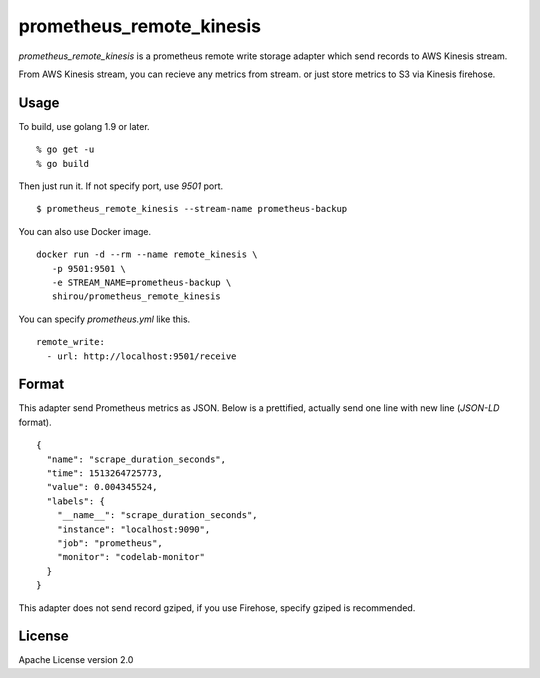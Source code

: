 prometheus_remote_kinesis
==========================

`prometheus_remote_kinesis` is a prometheus remote write storage adapter which send records to AWS Kinesis stream.

From AWS Kinesis stream, you can recieve any metrics from stream. or just store metrics to S3 via Kinesis firehose.


Usage
------

To build, use golang 1.9 or later.

::

  % go get -u
  % go build

Then just run it. If not specify port, use *9501* port.

::

   $ prometheus_remote_kinesis --stream-name prometheus-backup


You can also use Docker image.

::

   docker run -d --rm --name remote_kinesis \
      -p 9501:9501 \
      -e STREAM_NAME=prometheus-backup \
      shirou/prometheus_remote_kinesis


You can specify `prometheus.yml` like this.

::

   remote_write:
     - url: http://localhost:9501/receive


Format
-----------

This adapter send Prometheus metrics as JSON. Below is a prettified, actually send one line with new line (`JSON-LD` format).

::

   {
     "name": "scrape_duration_seconds",
     "time": 1513264725773,
     "value": 0.004345524,
     "labels": {
       "__name__": "scrape_duration_seconds",
       "instance": "localhost:9090",
       "job": "prometheus",
       "monitor": "codelab-monitor"
     }
   }

This adapter does not send record gziped, if you use Firehose, specify gziped is recommended.


License
--------------

Apache License version 2.0
